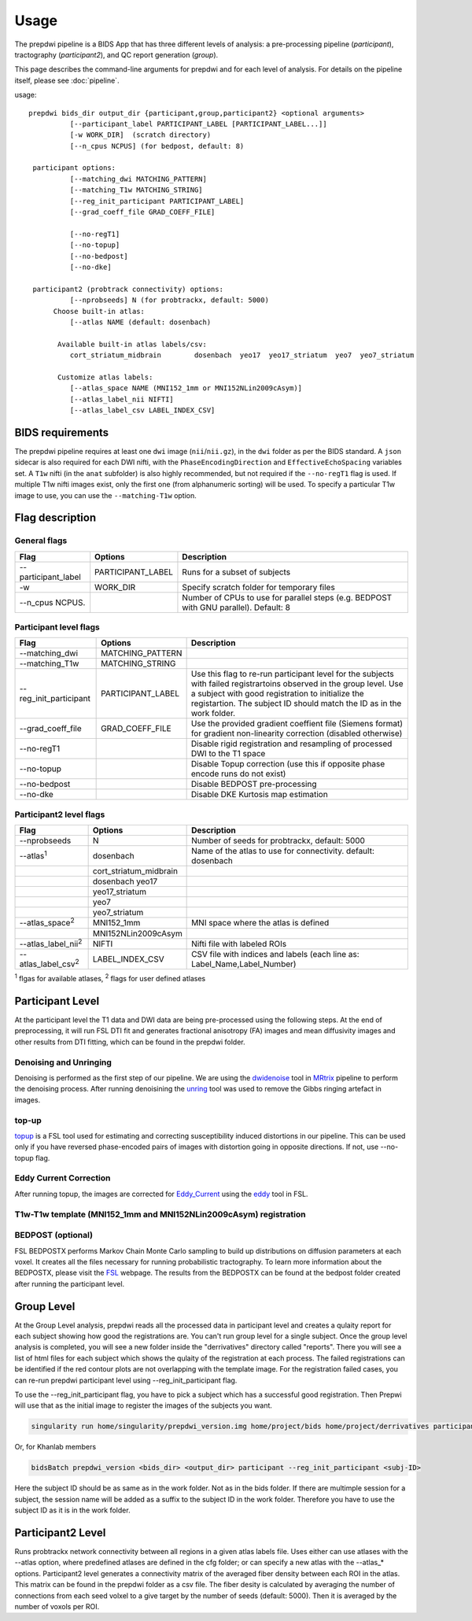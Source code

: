 =================
Usage
=================

The prepdwi pipeline is a BIDS App that has three different levels of analysis: a pre-processing pipeline (`participant`), tractography (`participant2`), and QC report generation (`group`). 

This page describes the command-line arguments for prepdwi and for each level of analysis. For details on the pipeline itself, please see :doc:`pipeline`.

usage::

        prepdwi bids_dir output_dir {participant,group,participant2} <optional arguments>
                  [--participant_label PARTICIPANT_LABEL [PARTICIPANT_LABEL...]]
                  [-w WORK_DIR]  (scratch directory)
                  [--n_cpus NCPUS] (for bedpost, default: 8)

         participant options:
                  [--matching_dwi MATCHING_PATTERN]
                  [--matching_T1w MATCHING_STRING]
                  [--reg_init_participant PARTICIPANT_LABEL]
                  [--grad_coeff_file GRAD_COEFF_FILE]

                  [--no-regT1]
                  [--no-topup]
                  [--no-bedpost]
                  [--no-dke]

         participant2 (probtrack connectivity) options:
                  [--nprobseeds] N (for probtrackx, default: 5000)
              Choose built-in atlas:
                  [--atlas NAME (default: dosenbach)

               Available built-in atlas labels/csv:
                  cort_striatum_midbrain        dosenbach  yeo17  yeo17_striatum  yeo7  yeo7_striatum

               Customize atlas labels:
                  [--atlas_space NAME (MNI152_1mm or MNI152NLin2009cAsym)]
                  [--atlas_label_nii NIFTI]
                  [--atlas_label_csv LABEL_INDEX_CSV]


BIDS requirements
------------------

The prepdwi pipeline requires at least one ``dwi`` image (``nii``/``nii.gz``), in the ``dwi`` folder as per the BIDS standard. A ``json`` sidecar is also required for each DWI nifti, with the ``PhaseEncodingDirection`` and ``EffectiveEchoSpacing`` variables set.  A ``T1w`` nifti (in the ``anat`` subfolder) is also highly recommended, but not required if the ``--no-regT1`` flag is used.  If multiple T1w nifti images exist, only the first one (from alphanumeric sorting) will be used. To specify a particular T1w image to use, you can use the ``--matching-T1w`` option.



Flag description
----------------

General flags
^^^^^^^^^^^^^^^^^^^^^^^^

=========================   =====================         ============================================================================
Flag                        Options                       Description
=========================   =====================         ============================================================================
--participant_label         PARTICIPANT_LABEL             Runs for a subset of subjects 
-w                          WORK_DIR                      Specify scratch folder for temporary files
--n_cpus NCPUS.                                           Number of CPUs to use for parallel steps (e.g. BEDPOST with GNU parallel). Default: 8
=========================   =====================         ============================================================================


Participant level flags
^^^^^^^^^^^^^^^^^^^^^^^^

=========================   =====================         ============================================================================
Flag                        Options                       Description
=========================   =====================         ============================================================================
--matching_dwi              MATCHING_PATTERN                     
--matching_T1w              MATCHING_STRING                     
--reg_init_participant      PARTICIPANT_LABEL             Use this flag to re-run participant level for the subjects with failed registrartoins observed in the group level. Use a subject with good registration to initialize the registartion. The subject ID should match the ID as in the work folder. 
--grad_coeff_file           GRAD_COEFF_FILE               Use the provided gradient coeffient file (Siemens format) for gradient non-linearity correction (disabled otherwise)
--no-regT1                                                Disable rigid registration and resampling of processed DWI to the T1 space 
--no-topup                                                Disable Topup correction (use this if opposite phase encode runs do not exist)
--no-bedpost                                              Disable BEDPOST pre-processing 
--no-dke                                                  Disable DKE Kurtosis map estimation
=========================   =====================         ============================================================================


Participant2 level flags
^^^^^^^^^^^^^^^^^^^^^^^^

=============================   =======================   ============================================================================
Flag                            Options                   Description
=============================   =======================   ============================================================================
--nprobseeds                    N                         Number of seeds for probtrackx, default: 5000
--atlas\ :sup:`1`               dosenbach                 Name of the atlas to use for connectivity. default: dosenbach
    \                           cort_striatum_midbrain    
    \                           dosenbach  yeo17  
    \                           yeo17_striatum  
    \                           yeo7  
    \                           yeo7_striatum                                           
--atlas_space\ :sup:`2`         MNI152_1mm                MNI space where the atlas is defined
    \                           MNI152NLin2009cAsym     
--atlas_label_nii\ :sup:`2`     NIFTI                     Nifti file with labeled ROIs
--atlas_label_csv\ :sup:`2`     LABEL_INDEX_CSV           CSV file with indices and labels (each line as: Label_Name,Label_Number)
=============================   =======================   ============================================================================

\ :sup:`1` flgas for available atlases, 
\ :sup:`2` flags for user defined atlases


Participant Level
------------------

At the participant level the T1 data and DWI data are being pre-processed using the following steps. At the end of preprocessing, it will run FSL DTI fit and generates fractional anisotropy (FA) images and mean diffusivity images and other results from DTI fitting, which can be found in the prepdwi folder.

Denoising and Unringing
^^^^^^^^^^^^^^^^^^^^^^^^

Denoising is performed as the first step of our pipeline. We are using the dwidenoise_ tool in MRtrix_ pipeline to perform the denoising process. After running denoisining the unring_ tool was used to remove the Gibbs ringing artefact in images.

.. _dwidenoise: https://mrtrix.readthedocs.io/en/latest/reference/commands/dwidenoise.html
.. _MRtrix: http://www.mrtrix.org/
.. _unring: https://bitbucket.org/reisert/unring/overview


top-up
^^^^^^^^

topup_ is a FSL tool used for estimating and correcting susceptibility induced distortions in our pipeline. This can be used only if you have reversed phase-encoded pairs of images with distortion going in opposite directions. If not, use --no-topup flag.

.. _topup: https://fsl.fmrib.ox.ac.uk/fsl/fslwiki/topup


Eddy Current Correction
^^^^^^^^^^^^^^^^^^^^^^^^

After running topup, the images are corrected for Eddy_Current_ using the eddy_ tool in FSL.

.. _Eddy_Current: https://en.wikipedia.org/wiki/Eddy_current
.. _eddy: https://fsl.fmrib.ox.ac.uk/fsl/fslwiki/eddy

T1w-T1w template (MNI152_1mm and MNI152NLin2009cAsym) registration
^^^^^^^^^^^^^^^^^^^^^^^^^^^^^^^^^^^^^^^^^^^^^^^^^^^^^^^^^^^^^^^^^^^^


BEDPOST (optional)
^^^^^^^^^^^^^^^^^^^
FSL BEDPOSTX performs Markov Chain Monte Carlo sampling to build up distributions on diffusion parameters at each voxel. It creates all the files necessary for running probabilistic tractography. To learn more information about the BEDPOSTX, please visit the FSL_ webpage. The results from the BEDPOSTX can be found at the bedpost folder created after running the participant level.

.. _FSL: https://fsl.fmrib.ox.ac.uk/fsl/fslwiki/FDT/UserGuide


Group Level
-------------------

At the Group Level analysis, prepdwi reads all the processed data in participant level and creates a qulaity report for each subject showing how good the registrations are. You can't run group level for a single subject. Once the group level analysis is completed, you will see a new folder inside the "derrivatives" directory called "reports". There you will see a list of html files for each subject which shows the qulaity of the registration at each process. The failed registrations can be identified if the red contour plots are not overlapping with the template image. For the registration failed cases, you can re-run prepdwi participant level using --reg_init_participant flag.

To use the --reg_init_participant flag, you have to pick a subject which has a successful good registration. Then Prepwi will use that as the initial image to register the images of the subjects you want.

.. code-block:: bash

    singularity run home/singularity/prepdwi_version.img home/project/bids home/project/derrivatives participant --reg_init_participant <subj-ID> 

Or, for Khanlab members

.. code-block:: bash

    bidsBatch prepdwi_version <bids_dir> <output_dir> participant --reg_init_participant <subj-ID>


Here the subject ID should be as same as in the work folder. Not as in the bids folder. If there are multimple session for a subject, the session name will be added as a suffix to the subject ID in the work folder. Therefore you have to use the subject ID as it is in the work folder.

Participant2 Level
--------------------

Runs probtrackx network connectivity between all regions in a given atlas labels file. Uses either can use atlases with the --atlas option, where predefined atlases are defined in the cfg folder;  or can specify a new atlas with the --atlas_* options. Participant2 level generates a connectivity matrix of the averaged fiber density between each ROI in the atlas. This matrix can be found in the prepdwi folder as a csv file. The fiber desity is calculated by averaging the number of connections from each seed volxel to a give target by the number of seeds (default: 5000). Then it is averaged by the number of voxols per ROI. 


.. index::
        pair: Syntax; TOC Tree
